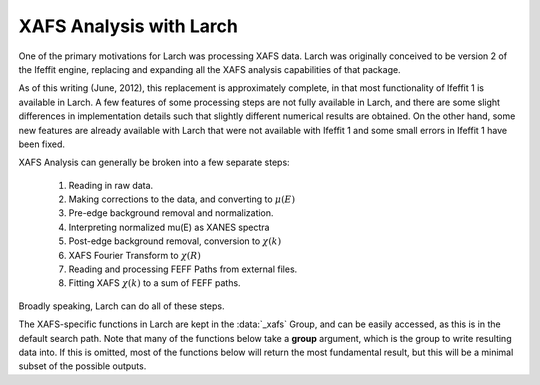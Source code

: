 ===============================
XAFS Analysis with Larch
===============================

One of the primary motivations for Larch was processing XAFS data.  Larch
was originally conceived to be version 2 of the Ifeffit engine, replacing
and expanding all the XAFS analysis capabilities of that package.

As of this writing (June, 2012), this replacement is approximately
complete, in that most functionality of Ifeffit 1 is available in Larch.  A
few features of some processing steps are not fully available in Larch, and
there are some slight differences in implementation details such that
slightly different numerical results are obtained.  On the other hand, some
new features are already available with Larch that were not available with
Ifeffit 1 and some small errors in Ifeffit 1 have been fixed.

XAFS Analysis can generally be broken into a few separate steps:

  1. Reading in raw data.
  2. Making corrections to the data, and converting to  :math:`\mu(E)`
  3. Pre-edge background removal and normalization.
  4. Interpreting normalized mu(E) as XANES spectra
  5. Post-edge background removal, conversion to :math:`\chi(k)`
  6. XAFS Fourier Transform to :math:`\chi(R)`
  7. Reading and processing FEFF Paths from external files.
  8. Fitting XAFS :math:`\chi(k)` to a sum of FEFF paths.

Broadly speaking, Larch can do all of these steps.

.. module:: _xafs
   :synopsis: Basic XAFS Functions

The XAFS-specific functions in Larch are kept in the :data:`_xafs` Group,
and can be easily accessed, as this is in the default search path.  Note
that many of the functions below take a **group** argument, which is the
group to write resulting data into.  If this is omitted, most of the
functions below will return the most fundamental result, but this will be a
minimal subset of the possible outputs.

..  function:: pre_edge(energy, mu, group=None, ...)

    Pre-edge subtraction and normalization.



..  function:: find_e0(energy, mu, group=None, ...)

    Guess E0 (:math:`E_0`, the energy threshold of the absorption edge)
    from the arrays energy and mu.


..  function:: autobk(energy, mu, group=None, rbkg=1.0, ...)

    Determine the post-edge background function, :math:`\mu_0(E)`,
    according the the "AUTOBK" algorithm, in which a spline function is
    matched to the low-*R* components of the resulting :math:`\chi(k)`.



..  function:: ftwindow(k, xmin=0, xmax=None, dk=1, ...)

    create a Fourier transform window function.


..  function:: xafsft(k, chi, group=None, ...)

    perform an "XAFS Fourier transform" from :math:`\chi(k)` to
    :math:`\chi(R)`, using common XAFS conventions.






